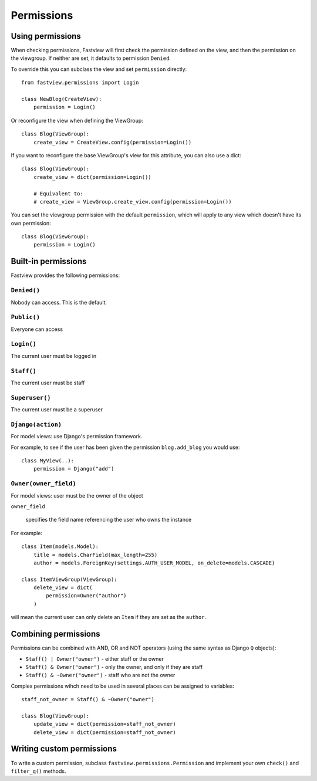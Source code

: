 ===========
Permissions
===========


Using permissions
=================

When checking permissions, Fastview will first check the permission defined on the view,
and then the permission on the viewgroup. If neither are set, it defaults to permission
``Denied``.

To override this you can subclass the view and set ``permission`` directly::

    from fastview.permissions import Login

    class NewBlog(CreateView):
        permission = Login()


Or reconfigure the view when defining the ViewGroup::

    class Blog(ViewGroup):
        create_view = CreateView.config(permission=Login())


If you want to reconfigure the base ViewGroup's view for this attribute, you can also
use a dict::

    class Blog(ViewGroup):
        create_view = dict(permission=Login())

        # Equivalent to:
        # create_view = ViewGroup.create_view.config(permission=Login())


You can set the viewgroup permission with the default ``permission``, which will apply
to any view which doesn't have its own permission::

    class Blog(ViewGroup):
        permission = Login()


Built-in permissions
====================

Fastview provides the following permissions:

``Denied()``
------------

Nobody can access. This is the default.


``Public()``
------------

Everyone can access


``Login()``
-----------

The current user must be logged in


``Staff()``
-----------

The current user must be staff


``Superuser()``
---------------

The current user must be a superuser


``Django(action)``
------------------

For model views: use Django's permission framework.

For example, to see if the user has been given the permission ``blog.add_blog`` you
would use::

    class MyView(..):
        permission = Django("add")


``Owner(owner_field)``
----------------------

For model views: user must be the owner of the object

``owner_field``

    specifies the field name referencing the user who owns the instance

For example::

    class Item(models.Model):
        title = models.CharField(max_length=255)
        author = models.ForeignKey(settings.AUTH_USER_MODEL, on_delete=models.CASCADE)

    class ItemViewGroup(ViewGroup):
        delete_view = dict(
            permission=Owner("author")
        )

will mean the current user can only delete an ``Item`` if they are set as the
``author``.


Combining permissions
=====================

Permissions can be combined with AND, OR and NOT operators (using the same syntax as
Django ``Q`` objects):

* ``Staff() | Owner("owner")`` - either staff or the owner
* ``Staff() & Owner("owner")`` - only the owner, and only if they are staff
* ``Staff() & ~Owner("owner")`` - staff who are not the owner


Complex permissions wihch need to be used in several places can be assigned to
variables::

    staff_not_owner = Staff() & ~Owner("owner")

    class Blog(ViewGroup):
        update_view = dict(permission=staff_not_owner)
        delete_view = dict(permission=staff_not_owner)


Writing custom permissions
==========================

To write a custom permission, subclass ``fastview.permissions.Permission`` and implement
your own ``check()`` and ``filter_q()`` methods.
